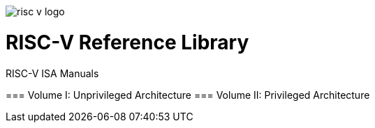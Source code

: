 image::risc-v_logo.svg[]

= RISC-V Reference Library
:page-layout: default

[sidebar]
.RISC-V ISA Manuals
--
=== Volume I: Unprivileged Architecture
=== Volume II: Privileged Architecture
--
